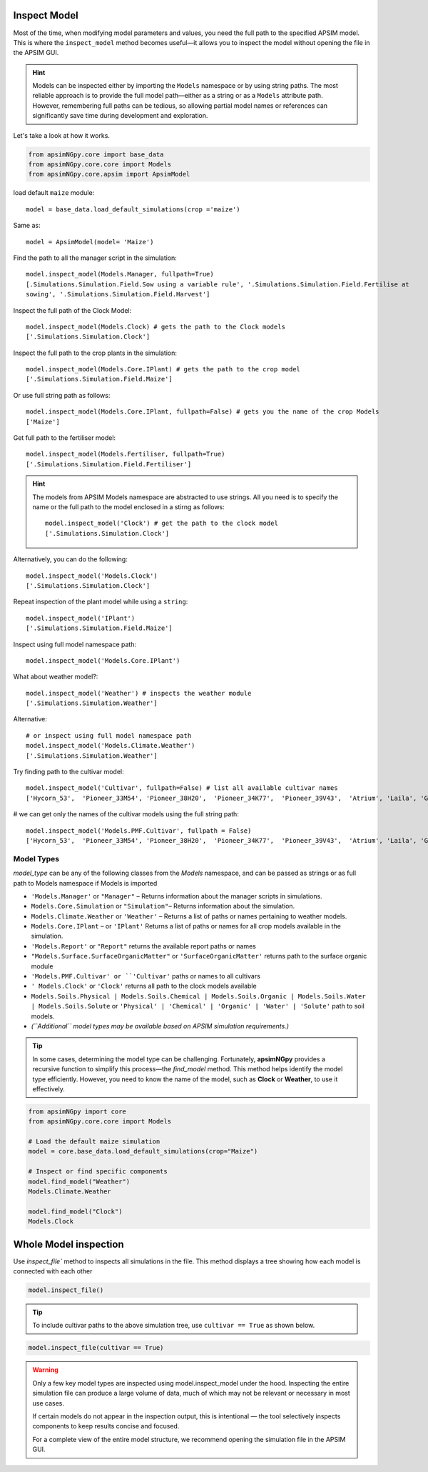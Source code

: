 Inspect Model
=============================

Most of the time, when modifying model parameters and values, you need the full path to the specified APSIM model.  
This is where the ``inspect_model`` method becomes useful—it allows you to inspect the model without opening the file in the APSIM GUI.

.. hint::
    Models can be inspected either by importing the ``Models`` namespace or by using string paths. The most reliable approach is to provide the full model path—either as a string or as a ``Models`` attribute path.
    However, remembering full paths can be tedious, so allowing partial model names or references can significantly save time during development and exploration.

Let's take a look at how it works.

.. code-block:: python

         from apsimNGpy.core import base_data
         from apsimNGpy.core.core import Models
         from apsimNGpy.core.apsim import ApsimModel

load default ``maize`` module::

    model = base_data.load_default_simulations(crop ='maize')

Same as::

    model = ApsimModel(model= 'Maize')


Find the path to all the manager script in the simulation::

     model.inspect_model(Models.Manager, fullpath=True)
     [.Simulations.Simulation.Field.Sow using a variable rule', '.Simulations.Simulation.Field.Fertilise at
     sowing', '.Simulations.Simulation.Field.Harvest']

Inspect the full path of the Clock Model::

     model.inspect_model(Models.Clock) # gets the path to the Clock models
     ['.Simulations.Simulation.Clock']

Inspect the full path to the crop plants in the simulation::

     model.inspect_model(Models.Core.IPlant) # gets the path to the crop model
     ['.Simulations.Simulation.Field.Maize']

Or use full string path as follows::

     model.inspect_model(Models.Core.IPlant, fullpath=False) # gets you the name of the crop Models
     ['Maize']
Get full path to the fertiliser model::

     model.inspect_model(Models.Fertiliser, fullpath=True)
     ['.Simulations.Simulation.Field.Fertiliser']

.. Hint::

    The models from APSIM Models namespace are abstracted to use strings. All you need is to specify the name or the full path to the model enclosed in a stirng as follows::

     model.inspect_model('Clock') # get the path to the clock model
     ['.Simulations.Simulation.Clock']

Alternatively, you can do the following::

     model.inspect_model('Models.Clock')
     ['.Simulations.Simulation.Clock']

Repeat inspection of the plant model while using a ``string``::

     model.inspect_model('IPlant')
     ['.Simulations.Simulation.Field.Maize']

Inspect using full model namespace path::

     model.inspect_model('Models.Core.IPlant')

What about weather model?::

     model.inspect_model('Weather') # inspects the weather module
     ['.Simulations.Simulation.Weather']

Alternative::

     # or inspect using full model namespace path
     model.inspect_model('Models.Climate.Weather')
     ['.Simulations.Simulation.Weather']

Try finding path to the cultivar model::

     model.inspect_model('Cultivar', fullpath=False) # list all available cultivar names
     ['Hycorn_53',  'Pioneer_33M54', 'Pioneer_38H20',  'Pioneer_34K77',  'Pioneer_39V43',  'Atrium', 'Laila', 'GH_5019WX']

# we can get only the names of the cultivar models using the full string path::

     model.inspect_model('Models.PMF.Cultivar', fullpath = False)
     ['Hycorn_53',  'Pioneer_33M54', 'Pioneer_38H20',  'Pioneer_34K77',  'Pioneer_39V43',  'Atrium', 'Laila', 'GH_5019WX']



Model Types
""""""""""""""""""""""""""

`model_type` can be any of the following classes from the `Models` namespace, and can be passed as strings or as full path to Models namespace if Models is imported

- ``'Models.Manager'`` or ``"Manager"`` – Returns information about the manager scripts in simulations.
- ``Models.Core.Simulation``  or ``"Simulation"``– Returns information about the simulation.
- ``Models.Climate.Weather`` or ``'Weather'`` – Returns a list of paths or names pertaining to weather models.
- ``Models.Core.IPlant`` – or ``'IPlant'`` Returns a list of paths or names for all crop models available in the simulation.
- ``'Models.Report'`` or ``"Report"`` returns the available report paths or names
- ``"Models.Surface.SurfaceOrganicMatter"`` or ``'SurfaceOrganicMatter'`` returns path to the surface organic module
- ``'Models.PMF.Cultivar' or ``'Cultivar'`` paths or names to all cultivars
- ``' Models.Clock'`` or ``'Clock'`` returns all path to the clock models available
- ``Models.Soils.Physical | Models.Soils.Chemical | Models.Soils.Organic | Models.Soils.Water | Models.Soils.Solute`` or ``'Physical' | 'Chemical' | 'Organic' | 'Water' | 'Solute'`` path to soil models.
- *(``Additional`` model types may be available based on APSIM simulation requirements.)*

.. tip::

    In some cases, determining the model type can be challenging. Fortunately, **apsimNGpy** provides a recursive function to simplify this process—the `find_model` method.
    This method helps identify the model type efficiently. However, you need to know the name of the model, such as **Clock** or **Weather**, to use it effectively.

.. code-block:: python

    from apsimNGpy import core
    from apsimNGpy.core.core import Models

    # Load the default maize simulation
    model = core.base_data.load_default_simulations(crop="Maize")

    # Inspect or find specific components
    model.find_model("Weather")
    Models.Climate.Weather

    model.find_model("Clock")
    Models.Clock

Whole Model inspection
=====================================

Use `inspect_file`` method to inspects all simulations in the file. This method displays a tree showing how each model is connected with each other


.. code-block:: python

    model.inspect_file()



.. image:: ../images/apsim_file_structure.png
    :alt: Tree structure of the APSIM model
    :align: center
    :width: 100%

.. tip::

  To include cultivar paths to the above simulation tree, use ``cultivar == True`` as shown below.

.. code-block:: python

    model.inspect_file(cultivar == True)


.. Warning::

    Only a few key model types are inspected using model.inspect_model under the hood. Inspecting the entire simulation file can produce a large volume of data, much of which may not be relevant or necessary in most use cases.

    If certain models do not appear in the inspection output, this is intentional — the tool selectively inspects components to keep results concise and focused.

    For a complete view of the entire model structure, we recommend opening the simulation file in the APSIM GUI.
